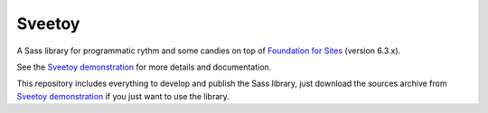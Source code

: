 .. _Foundation for Sites: http://foundation.zurb.com/sites/docs/
.. _Sveetoy demonstration: https://sveetch.github.io/Sveetoy/

=======
Sveetoy
=======

A Sass library for programmatic rythm and some candies on top of
`Foundation for Sites`_ (version 6.3.x).

See the `Sveetoy demonstration`_ for more details and documentation.

This repository includes everything to develop and publish the Sass library,
just download the sources archive from `Sveetoy demonstration`_ if you just
want to use the library.

